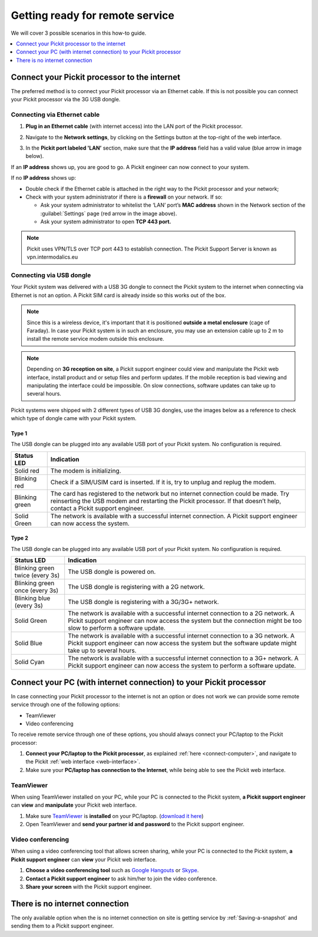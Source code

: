 .. _support-remote-service:

Getting ready for remote service
================================

We will cover 3 possible scenarios in this how-to guide. 

.. contents::
    :backlinks: top
    :local:
    :depth: 1

Connect your Pickit processor to the internet
----------------------------------------------

The preferred method is to connect your Pickit processor via an
Ethernet cable. If this is not possible you can connect
your Pickit processor via the 3G USB dongle.

.. image:: /assets/images/First-steps/Connecting-instructions-full.png

Connecting via Ethernet cable
~~~~~~~~~~~~~~~~~~~~~~~~~~~~~

#. **Plug in an Ethernet cable** (with internet access) into the LAN
   port of the Pickit processor.
#. Navigate to the **Network settings**, by clicking on the Settings
   button at the top-right of the web interface.

   .. image:: /assets/images/Documentation/settings-button-21.png

#. In the **Pickit port labeled 'LAN’** section, make sure that the
   **IP address** field has a valid value (blue arrow in image below).

   .. image:: /assets/images/Documentation/network-settings-21.png

If an **IP address** shows up, you are good to go. A Pickit engineer
can now connect to your system.

If no **IP address** shows up:

-  Double check if the Ethernet cable is attached in the right
   way to the Pickit processor and your network;
-  Check with your system administrator if there is a **firewall** on
   your network. If so:

   -  Ask your system administrator to whitelist the ‘LAN’ port’s **MAC
      address** shown in the Network section of the :guilabel:`Settings`
      page (red arrow in the image above).
   -  Ask your system administrator to open **TCP 443 port.**

.. note:: Pickit uses VPN/TLS over TCP port 443 to establish
   connection. The Pickit Support Server is known as vpn.intermodalics.eu

Connecting via USB dongle
~~~~~~~~~~~~~~~~~~~~~~~~~

Your Pickit system was delivered with a USB 3G dongle to connect the
Pickit system to the internet when connecting via
Ethernet is not an option. A Pickit SIM card is already
inside so this works out of the box. 

.. note:: Since this is a wireless device, it's important that it is
   positioned **outside a metal enclosure** (cage of Faraday). In case your
   Pickit system is in such an enclosure, you may use an extension cable
   up to 2 m to install the remote service modem outside this enclosure.

.. note:: Depending on **3G reception on site**, a Pickit support
   engineer could view and manipulate the Pickit web interface, install
   product and or setup files and perform updates. If the mobile reception
   is bad viewing and manipulating the interface could be impossible. On
   slow connections, software updates can take up to several hours.

Pickit systems were shipped with 2 different types of USB 3G dongles,
use the images below as a reference to check which type of dongle came
with your Pickit system.

Type 1
^^^^^^
.. image:: /assets/images/Documentation/3g-dongle-type-1.jpg

The USB dongle can be plugged into any available USB port of your
Pickit system. No configuration is required.

+------------------+---------------------------------------------------------------------------------------------------------------------------------+
| Status LED       | Indication                                                                                                                      |
+==================+=================================================================================================================================+
| Solid red        | The modem is initializing.                                                                                                      |
+------------------+---------------------------------------------------------------------------------------------------------------------------------+
| Blinking red     | Check if a SIM/USIM card is inserted. If it is, try to unplug and replug the modem.                                             |
+------------------+---------------------------------------------------------------------------------------------------------------------------------+
| Blinking green   | The card has registered to the network but no internet connection could be made.                                                |
|                  | Try reinserting the USB modem and restarting the Pickit processor. If that doesn’t help, contact a Pickit support engineer.     |
+------------------+---------------------------------------------------------------------------------------------------------------------------------+
| Solid Green      | The network is available with a successful internet connection. A Pickit support engineer can now access the system.            |
+------------------+---------------------------------------------------------------------------------------------------------------------------------+

Type 2
^^^^^^

.. image:: /assets/images/Documentation/3g-dongle-type-2.jpg

The USB dongle can be plugged into any available USB port of your
Pickit system. No configuration is required.

+-----------------------------------+---------------------------------------------------------------------------------------------------------------------------+
| Status LED                        | Indication                                                                                                                |
+===================================+===========================================================================================================================+
| Blinking green twice (every 3s)   | The USB dongle is powered on.                                                                                             |
+-----------------------------------+---------------------------------------------------------------------------------------------------------------------------+
| Blinking green once (every 3s)    | The USB dongle is registering with a 2G network.                                                                          |
+-----------------------------------+---------------------------------------------------------------------------------------------------------------------------+
| Blinking blue (every 3s)          | The USB dongle is registering with a 3G/3G+ network.                                                                      |
+-----------------------------------+---------------------------------------------------------------------------------------------------------------------------+
| Solid Green                       | The network is available with a successful internet connection to a 2G network.                                           |
|                                   | A Pickit support engineer can now access the system but the connection might be too slow to perform a software update.    |
+-----------------------------------+---------------------------------------------------------------------------------------------------------------------------+
| Solid Blue                        | The network is available with a successful internet connection to a 3G network.                                           |
|                                   | A Pickit support engineer can now access the system but the software update might take up to several hours.               |
+-----------------------------------+---------------------------------------------------------------------------------------------------------------------------+
| Solid Cyan                        | The network is available with a successful internet connection to a 3G+ network.                                          |
|                                   | A Pickit support engineer can now access the system to perform a software update.                                         |
+-----------------------------------+---------------------------------------------------------------------------------------------------------------------------+

Connect your PC (with internet connection) to your Pickit processor
--------------------------------------------------------------------

In case connecting your Pickit processor to the internet is
not an option or does not work we can provide some remote service
through one of the following options:

-  TeamViewer
-  Video conferencing

To receive remote service through one of these options, you should always
connect your PC/laptop to the Pickit processor:

#. **Connect your PC/laptop to the Pickit processor**, as explained
   :ref:`here <connect-computer>`, and navigate to the Pickit
   :ref:`web interface <web-interface>`.
#. Make sure your **PC/laptop has connection to the Internet**, while
   being able to see the Pickit web interface.

TeamViewer
~~~~~~~~~~

When using TeamViewer installed on your PC, while your PC is connected
to the Pickit system, **a Pickit support engineer** can **view** and
**manipulate** your Pickit web interface.

#. Make sure `TeamViewer <https://www.teamviewer.com/>`__ is
   **installed** on your PC/laptop. (`download it
   here <https://www.teamviewer.com/>`__)
#. Open TeamViewer and **send your partner id and password** to the
   Pickit support engineer.

Video conferencing
~~~~~~~~~~~~~~~~~~

When using a video conferencing tool that allows screen sharing, while
your PC is connected to the Pickit system, **a Pickit support
engineer** can **view** your Pickit web interface.

#. **Choose a video conferencing tool** such as `Google
   Hangouts <https://hangouts.google.com/>`__
   or `Skype <https://www.skype.com/>`__.
#. **Contact a Pickit support engineer** to ask him/her to join the
   video conference.
#. **Share your screen** with the Pickit support engineer.

There is no internet connection
-------------------------------

The only available option when the is no internet connection on site is
getting service by :ref:`Saving-a-snapshot`
and sending them to a Pickit support engineer.

